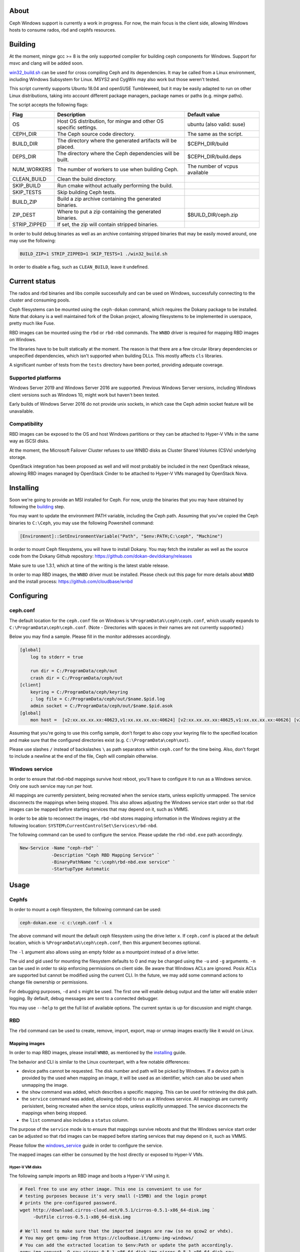 About
-----

Ceph Windows support is currently a work in progress. For now, the main focus
is the client side, allowing Windows hosts to consume rados, rbd and cephfs
resources.

.. _building:
Building
--------

At the moment, mingw gcc >= 8 is the only supported compiler for building ceph
components for Windows. Support for msvc and clang will be added soon.

`win32_build.sh`_ can be used for cross compiling Ceph and its dependencies.
It may be called from a Linux environment, including Windows Subsystem for
Linux. MSYS2 and CygWin may also work but those weren't tested.

This script currently supports Ubuntu 18.04 and openSUSE Tumbleweed, but it
may be easily adapted to run on other Linux distributions, taking into
account different package managers, package names or paths (e.g. mingw paths).

.. _win32_build.sh: win32_build.sh

The script accepts the following flags:

============  ===============================  ===============================
Flag          Description                      Default value
============  ===============================  ===============================
OS            Host OS distribution, for mingw  ubuntu (also valid: suse)
              and other OS specific settings.
CEPH_DIR      The Ceph source code directory.  The same as the script.
BUILD_DIR     The directory where the          $CEPH_DIR/build
              generated artifacts will be
              placed.
DEPS_DIR      The directory where the Ceph     $CEPH_DIR/build.deps
              dependencies will be built.
NUM_WORKERS   The number of workers to use     The number of vcpus
              when building Ceph.              available
CLEAN_BUILD   Clean the build directory.
SKIP_BUILD    Run cmake without actually
              performing the build.
SKIP_TESTS    Skip building Ceph tests.
BUILD_ZIP     Build a zip archive containing
              the generated binaries.
ZIP_DEST      Where to put a zip containing    $BUILD_DIR/ceph.zip
              the generated binaries.
STRIP_ZIPPED  If set, the zip will contain
              stripped binaries.
============  ===============================  ===============================

In order to build debug binaries as well as an archive containing stripped
binaries that may be easily moved around, one may use the following:

.. code:: bash

    BUILD_ZIP=1 STRIP_ZIPPED=1 SKIP_TESTS=1 ./win32_build.sh

In order to disable a flag, such as ``CLEAN_BUILD``, leave it undefined.

Current status
--------------

The rados and rbd binaries and libs compile successfully and can be used on
Windows, successfully connecting to the cluster and consuming pools.

Ceph filesystems can be mounted using the ``ceph-dokan`` command, which
requires the Dokany package to be installed. Note that dokany is a well
maintained fork of the Dokan project, allowing filesystems to be implemented
in userspace, pretty much like Fuse.

RBD images can be mounted using the ``rbd`` or ``rbd-nbd`` commands. The
``WNBD`` driver is required for mapping RBD images on Windows.

The libraries have to be built statically at the moment. The reason is that
there are a few circular library dependencies or unspecified dependencies,
which isn't supported when building DLLs. This mostly affects ``cls`` libraries.

A significant number of tests from the ``tests`` directory have been ported,
providing adequate coverage.

Supported platforms
===================

Windows Server 2019 and Windows Server 2016 are supported. Previous Windows
Server versions, including Windows client versions such as Windows 10, might
work but haven't been tested.

Early builds of Windows Server 2016 do not provide unix sockets, in which case
the Ceph admin socket feature will be unavailable.

Compatibility
=============

RBD images can be exposed to the OS and host Windows partitions or they can be
attached to Hyper-V VMs in the same way as iSCSI disks.

At the moment, the Microsoft Failover Cluster refuses to use WNBD disks as
Cluster Shared Volumes (CSVs) underlying storage.

OpenStack integration has been proposed as well and will most probably be
included in the next OpenStack release, allowing RBD images managed by OpenStack
Cinder to be attached to Hyper-V VMs managed by OpenStack Nova.

.. _installing:
Installing
----------

Soon we're going to provide an MSI installed for Ceph. For now, unzip the
binaries that you may have obtained by following the building_ step.

You may want to update the environment PATH variable, including the Ceph
path. Assuming that you've copied the Ceph binaries to ``C:\Ceph``, you may
use the following Powershell command:

.. code:: bash

    [Environment]::SetEnvironmentVariable("Path", "$env:PATH;C:\ceph", "Machine")

In order to mount Ceph filesystems, you will have to install Dokany.
You may fetch the installer as well as the source code from the Dokany
Github repository: https://github.com/dokan-dev/dokany/releases

Make sure to use 1.3.1, which at time of the writing is the latest
stable release.

In order to map RBD images, the ``WNBD`` driver must be installed. Please
check out this page for more details about ``WNBD`` and the install process:
https://github.com/cloudbase/wnbd

Configuring
-----------

ceph.conf
=========

The default location for the ``ceph.conf`` file on Windows is
``%ProgramData%\ceph\ceph.conf``, which usually expands to
``C:\ProgramData\ceph\ceph.conf``. (Note - Directories with spaces
in their names are not currently supported.)

Below you may find a sample. Please fill in the monitor addresses
accordingly.

.. code:: ini

    [global]
        log to stderr = true

        run dir = C:/ProgramData/ceph/out
        crash dir = C:/ProgramData/ceph/out
    [client]
        keyring = C:/ProgramData/ceph/keyring
        ; log file = C:/ProgramData/ceph/out/$name.$pid.log
        admin socket = C:/ProgramData/ceph/out/$name.$pid.asok
    [global]
        mon host =  [v2:xx.xx.xx.xx:40623,v1:xx.xx.xx.xx:40624] [v2:xx.xx.xx.xx:40625,v1:xx.xx.xx.xx:40626] [v2:xx.xx.xx.xx:40627,v1:xx.xx.xx.xx:40628]

Assuming that you're going to use this config sample, don't forget to
also copy your keyring file to the specified location and make sure
that the configured directories exist (e.g. ``C:\ProgramData\ceph\out``).

Please use slashes ``/`` instead of backslashes ``\`` as path separators
within ``ceph.conf`` for the time being. Also, don't forget to include a
newline at the end of the file, Ceph will complain otherwise.

.. _windows_service:
Windows service
===============
In order to ensure that rbd-nbd mappings survive host reboot, you'll have
to configure it to run as a Windows service. Only one such service may run per
host.

All mappings are currently persistent, being recreated when the service starts,
unless explicitly unmapped. The service disconnects the mappings when being
stopped. This also allows adjusting the Windows service start order so that rbd
images can be mapped before starting services that may depend on it, such as
VMMS.

In order to be able to reconnect the images, ``rbd-nbd`` stores mapping
information in the Windows registry at the following location:
``SYSTEM\CurrentControlSet\Services\rbd-nbd``.

The following command can be used to configure the service. Please update
the ``rbd-nbd.exe`` path accordingly.

.. code:: PowerShell

    New-Service -Name "ceph-rbd" `
                -Description "Ceph RBD Mapping Service" `
                -BinaryPathName "c:\ceph\rbd-nbd.exe service" `
                -StartupType Automatic

Usage
-----

Cephfs
======

In order to mount a ceph filesystem, the following command can be used:

.. code:: PowerShell

    ceph-dokan.exe -c c:\ceph.conf -l x

The above command will mount the default ceph filesystem using the drive
letter ``x``. If ``ceph.conf`` is placed at the default location, which
is ``%ProgramData%\ceph\ceph.conf``, then this argument becomes optional.

The ``-l`` argument also allows using an empty folder as a mountpoint
instead of a drive letter.

The uid and gid used for mounting the filesystem defaults to 0 and may be
changed using the ``-u`` and ``-g`` arguments. ``-n`` can be used in order
to skip enforcing permissions on client side. Be aware that Windows ACLs
are ignored. Posix ACLs are supported but cannot be modified using the
current CLI. In the future, we may add some command actions to change
file ownership or permissions.

For debugging purposes, ``-d`` and ``s`` might be used. The first one will
enable debug output and the latter will enable stderr logging. By default,
debug messages are sent to a connected debugger.

You may use ``--help`` to get the full list of available options. The
current syntax is up for discussion and might change.

RBD
===

The ``rbd`` command can be used to create, remove, import, export, map or
unmap images exactly like it would on Linux.

Mapping images
..............

In order to map RBD images, please install ``WNBD``, as mentioned by the
installing_ guide.

The behavior and CLI is similar to the Linux counterpart, with a few
notable differences:

* device paths cannot be requested. The disk number and path will be picked by
  Windows. If a device path is provided by the used when mapping an image, it
  will be used as an identifier, which can also be used when unmapping the
  image.
* the ``show`` command was added, which describes a specific mapping.
  This can be used for retrieving the disk path.
* the ``service`` command was added, allowing rbd-nbd to run as a Windows service.
  All mappings are currently perisistent, being recreated when the service
  stops, unless explicitly unmapped. The service disconnects the mappings
  when being stopped.
* the ``list`` command also includes a ``status`` column.

The purpose of the ``service`` mode is to ensure that mappings survive reboots
and that the Windows service start order can be adjusted so that rbd images can
be mapped before starting services that may depend on it, such as VMMS.

Please follow the windows_service_ guide in order to configure the service.

The mapped images can either be consumed by the host directly or exposed to
Hyper-V VMs.

Hyper-V VM disks
~~~~~~~~~~~~~~~~

The following sample imports an RBD image and boots a Hyper-V VM using it.

.. code:: PowerShell

    # Feel free to use any other image. This one is convenient to use for
    # testing purposes because it's very small (~15MB) and the login prompt
    # prints the pre-configured password.
    wget http://download.cirros-cloud.net/0.5.1/cirros-0.5.1-x86_64-disk.img `
         -OutFile cirros-0.5.1-x86_64-disk.img

    # We'll need to make sure that the imported images are raw (so no qcow2 or vhdx).
    # You may get qemu-img from https://cloudbase.it/qemu-img-windows/
    # You can add the extracted location to $env:Path or update the path accordingly.
    qemu-img convert -O raw cirros-0.5.1-x86_64-disk.img cirros-0.5.1-x86_64-disk.raw

    rbd import cirros-0.5.1-x86_64-disk.raw
    # Let's give it a hefty 100MB size.
    rbd resize cirros-0.5.1-x86_64-disk.raw --size=100MB

    rbd-nbd map cirros-0.5.1-x86_64-disk.raw

    # Let's have a look at the mappings.
    rbd-nbd list
    Get-Disk

    $mappingJson = rbd-nbd show cirros-0.5.1-x86_64-disk.raw --format=json
    $mappingJson = $mappingJson | ConvertFrom-Json

    $diskNumber = $mappingJson.disk_number

    New-VM -VMName BootFromRBD -MemoryStartupBytes 512MB
    # The disk must be turned offline before it can be passed to Hyper-V VMs
    Set-Disk -Number $diskNumber -IsOffline $true
    Add-VMHardDiskDrive -VMName BootFromRBD -DiskNumber $diskNumber
    Start-VM -VMName BootFromRBD

Windows partitions
~~~~~~~~~~~~~~~~~~

The following sample creates an empty RBD image, attaches it to the host and
initializes a partition.

.. code:: PowerShell

    rbd create blank_image --size=1G
    rbd-nbd map blank_image

    $mappingJson = rbd-nbd show blank_image --format=json
    $mappingJson = $mappingJson | ConvertFrom-Json

    $diskNumber = $mappingJson.disk_number

    # The disk must be online before creating or accessing partitions.
    Set-Disk -Number $diskNumber -IsOffline $false

    # Initialize the disk, partition it and create a fileystem.
    Get-Disk -Number $diskNumber | `
        Initialize-Disk -PassThru | `
        New-Partition -AssignDriveLetter -UseMaximumSize | `
        Format-Volume -Force -Confirm:$false
